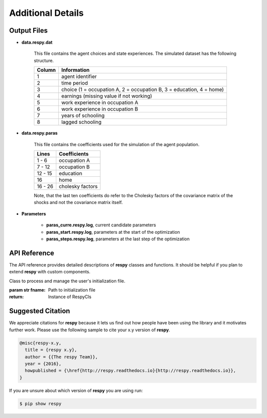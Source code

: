 Additional Details
==================


Output Files
------------

.. _data.respy.dat:
* **data.respy.dat**
    
    This file contains the agent choices and state experiences. The simulated dataset has the following structure.
    
    ======      ========================      
    Column      Information
    ======      ========================      
    1           agent identifier     
    2           time period     
    3           choice (1 = occupation A, 2 = occupation B, 3 = education, 4 = home)     
    4           earnings (missing value if not working)     
    5           work experience in occupation A     
    6           work experience in occupation B     
    7           years of schooling     
    8           lagged schooling     
    ======      ========================

.. _data.respy.paras:
* **data.respy.paras**

    This file contains the coefficients used for the simulation of the agent
    population.

    =======     ========================      
    Lines       Coefficients
    =======     ========================       
    1 -  6      occupation A      
    7 - 12      occupation B     
    12 - 15     education     
    16          home     
    16 - 26     cholesky factors     
    =======     ========================

    Note, that the last ten coefficients do refer to the Cholesky factors of the
    covariance matrix of the shocks and not the covariance matrix itself. 


.. _paras.respy.log:
* **Parameters**

    * **paras_curre.respy.log**, current candidate parameters

    * **paras_start.respy.log**, parameters at the start of the optimization

    * **paras_steps.respy.log**, parameters at the last step of the optimization

API Reference
-------------

The API reference provides detailed descriptions of **respy** classes and
functions. It should be helpful if you plan to extend **respy** with custom components.

.. class:: respy.RespyCls(fname)

    Class to process and manage the user's initialization file.

    :param str fname: Path to initialization file
    :return: Instance of RespyCls

    .. py:classmethod:: update_model_paras(x)

        Function to update model parameterization.

        :param numpy.ndarray x: Model parameterization

.. function:: respy.simulate(respy_obj)

    Simulate dataset of synthetic agents following the model specified in the
    initialization file.

    :param obj respy_obj: Instance of RespyCls class 
    :return: Instance of RespyCls 

.. function:: respy.estimate(respy_obj)

    Estimate a model based on a provided dataset and the model specified in the initialization file.

    :param obj respy_obj: Instance of RespyCls class 

    :return: Model parameterization at final step
    :rtype: numpy.ndarray

    :return: Value of criterion function at final step
    :rtype: float


Suggested Citation
------------------

We appreciate citations for **respy** because it lets us find out how people have been using the library and it motivates further work. Please use the following sample to cite your x.y version of **respy**.

.. code-block:: text

    @misc{respy-x.y,
      title = {respy x.y},
      author = {{The respy Team}},
      year = {2016},
      howpublished = {\href{http://respy.readthedocs.io}{http://respy.readthedocs.io}},
    }

If you are unsure about which version of **respy** you are using run:

.. code-block:: bash

   $ pip show respy